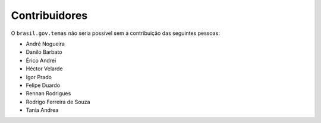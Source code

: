 Contribuidores
-----------------

O ``brasil.gov.temas`` não seria possível sem a contribuição das
seguintes pessoas:

- André Nogueira
- Danilo Barbato
- Érico Andrei
- Héctor Velarde
- Igor Prado
- Felipe Duardo
- Rennan Rodrigues
- Rodrigo Ferreira de Souza
- Tania Andrea
